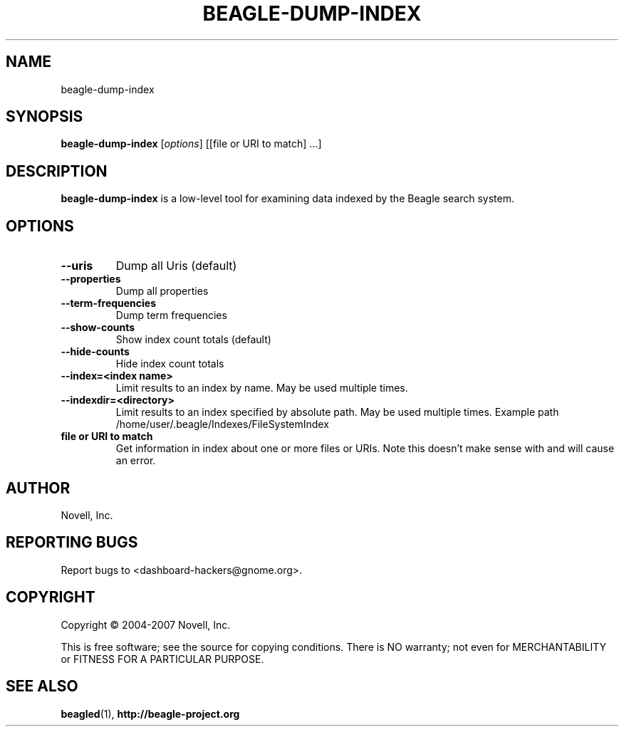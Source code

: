 .\" beagle-dump-index(1) manpage
.\"
.\" Copyright (C) 2004-2007 Novell, Inc.
.\"
.TH BEAGLE-DUMP-INDEX "1" "14 Mar 2007"
.SH NAME
beagle-dump-index
.SH SYNOPSIS
.B beagle-dump-index
[\fIoptions\fR] [[file or URI to match] ...]
.SH DESCRIPTION
.PP
.BR beagle-dump-index
is a low-level tool for examining data indexed by the Beagle search system.
.PP
.SH OPTIONS
.TP
.B --uris
Dump all Uris (default)
.TP
.B --properties
Dump all properties
.TP
.B --term-frequencies
Dump term frequencies
.TP
.B --show-counts
Show index count totals (default)
.TP
.B --hide-counts
Hide index count totals
.TP
.B --index=<index name>
Limit results to an index by name.  May be used multiple times.
.TP
.B --indexdir=<directory>
Limit results to an index specified by absolute path.  May be used multiple times.  Example path /home/user/.beagle/Indexes/FileSystemIndex
.TP
.B file or URI to match
Get information in index about one or more files or URIs.  Note this doesn't make sense with 
.B--term-frequencies 
and will cause an error.
.SH AUTHOR
Novell, Inc.
.SH "REPORTING BUGS"
Report bugs to <dashboard-hackers@gnome.org>.
.SH COPYRIGHT
Copyright \(co 2004-2007 Novell, Inc.
.sp
This is free software; see the source for copying conditions.  There is NO
warranty; not even for MERCHANTABILITY or FITNESS FOR A PARTICULAR PURPOSE.
.SH "SEE ALSO"
.BR beagled (1),
.BR http://beagle-project.org
